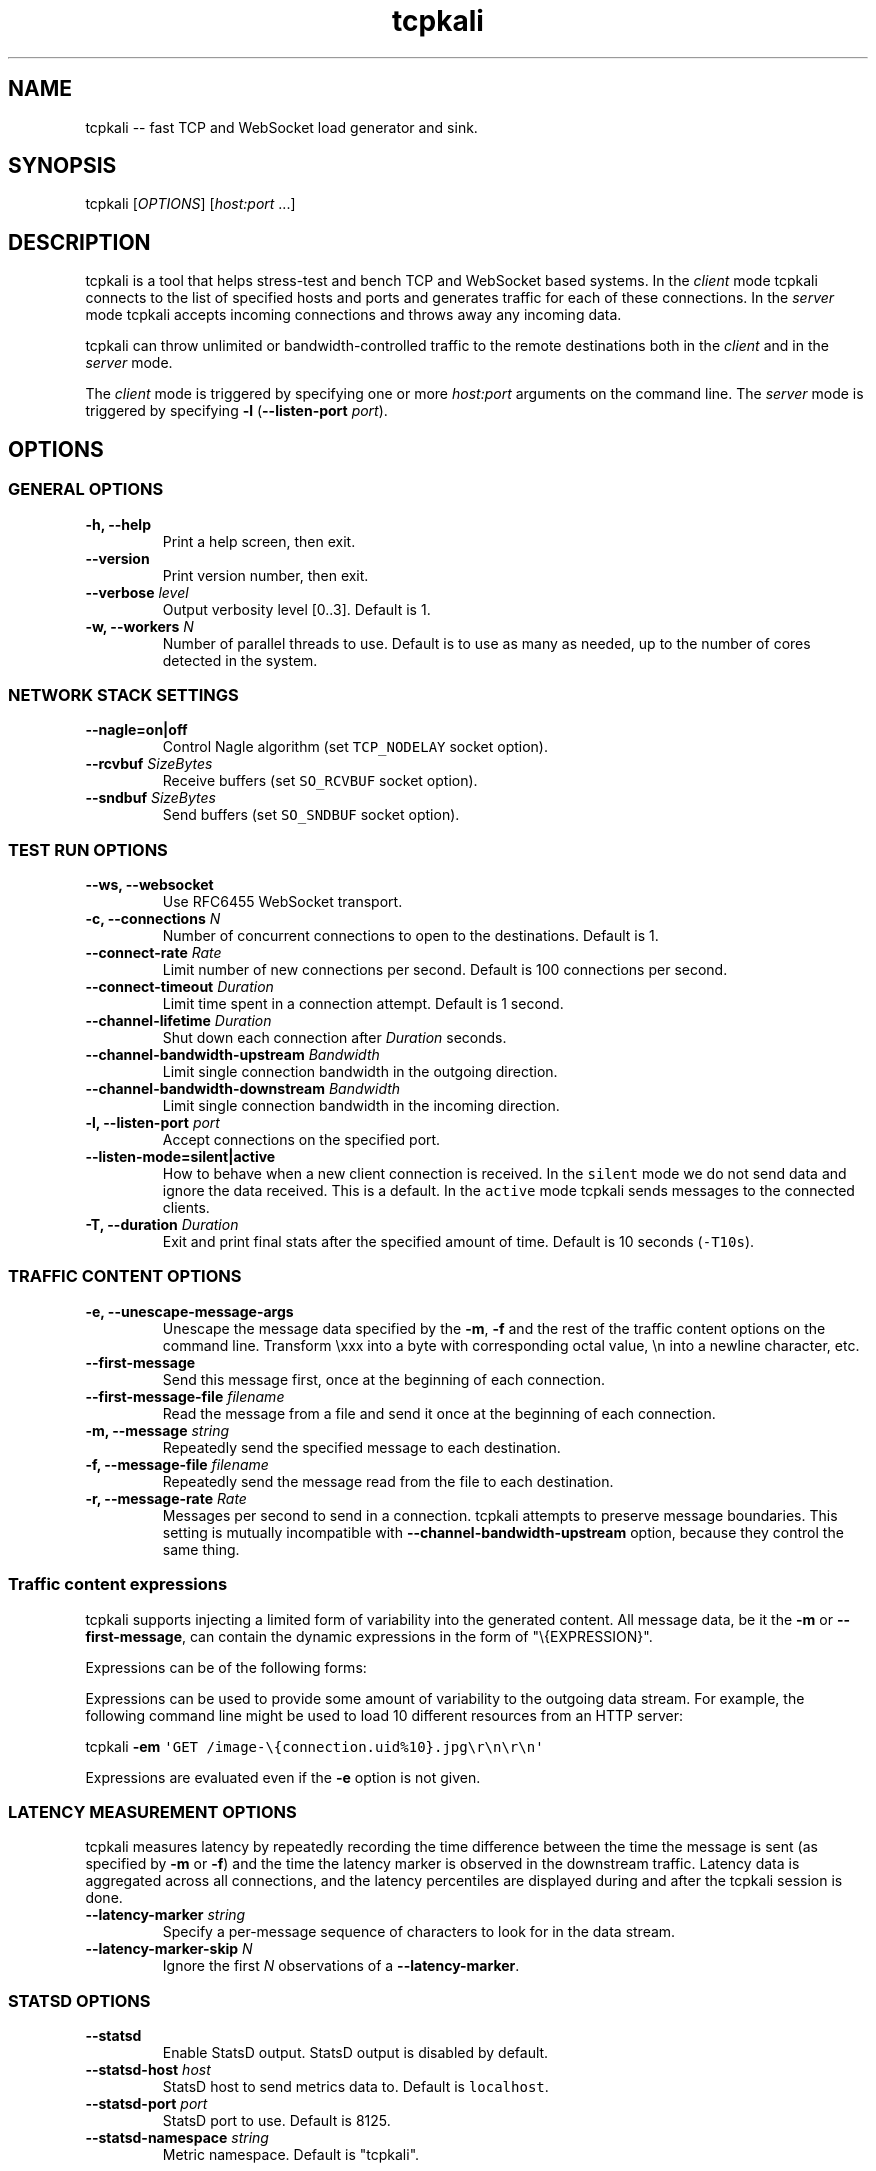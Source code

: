 .\"t
.ad l
.TH "tcpkali" "1" "2015\-12\-02" "TCPKali user manual" "Version 0.6"
.nh \" Turn off hyphenation
.SH NAME
.PP
tcpkali \-\- fast TCP and WebSocket load generator and sink.
.SH SYNOPSIS
.PP
tcpkali [\f[I]OPTIONS\f[]] [\f[I]host:port\f[] ...]
.SH DESCRIPTION
.PP
tcpkali is a tool that helps stress\-test and bench TCP and WebSocket
based systems.
In the \f[I]client\f[] mode tcpkali connects to the list of specified
hosts and ports and generates traffic for each of these connections.
In the \f[I]server\f[] mode tcpkali accepts incoming connections and
throws away any incoming data.
.PP
tcpkali can throw unlimited or bandwidth\-controlled traffic to the
remote destinations both in the \f[I]client\f[] and in the
\f[I]server\f[] mode.
.PP
The \f[I]client\f[] mode is triggered by specifying one or more
\f[I]host:port\f[] arguments on the command line.
The \f[I]server\f[] mode is triggered by specifying \f[B]\-l\f[]
(\f[B]\-\-listen\-port\f[] \f[I]port\f[]).
.SH OPTIONS
.SS GENERAL OPTIONS
.TP
.B \-h, \-\-help
Print a help screen, then exit.
.RS
.RE
.TP
.B \-\-version
Print version number, then exit.
.RS
.RE
.TP
.B \-\-verbose \f[I]level\f[]
Output verbosity level [0..3].
Default is 1.
.RS
.RE
.TP
.B \-w, \-\-workers \f[I]N\f[]
Number of parallel threads to use.
Default is to use as many as needed, up to the number of cores detected
in the system.
.RS
.RE
.SS NETWORK STACK SETTINGS
.TP
.B \-\-nagle=on|off
Control Nagle algorithm (set \f[C]TCP_NODELAY\f[] socket option).
.RS
.RE
.TP
.B \-\-rcvbuf \f[I]SizeBytes\f[]
Receive buffers (set \f[C]SO_RCVBUF\f[] socket option).
.RS
.RE
.TP
.B \-\-sndbuf \f[I]SizeBytes\f[]
Send buffers (set \f[C]SO_SNDBUF\f[] socket option).
.RS
.RE
.SS TEST RUN OPTIONS
.TP
.B \-\-ws, \-\-websocket
Use RFC6455 WebSocket transport.
.RS
.RE
.TP
.B \-c, \-\-connections \f[I]N\f[]
Number of concurrent connections to open to the destinations.
Default is 1.
.RS
.RE
.TP
.B \-\-connect\-rate \f[I]Rate\f[]
Limit number of new connections per second.
Default is 100 connections per second.
.RS
.RE
.TP
.B \-\-connect\-timeout \f[I]Duration\f[]
Limit time spent in a connection attempt.
Default is 1 second.
.RS
.RE
.TP
.B \-\-channel\-lifetime \f[I]Duration\f[]
Shut down each connection after \f[I]Duration\f[] seconds.
.RS
.RE
.TP
.B \-\-channel\-bandwidth\-upstream \f[I]Bandwidth\f[]
Limit single connection bandwidth in the outgoing direction.
.RS
.RE
.TP
.B \-\-channel\-bandwidth\-downstream \f[I]Bandwidth\f[]
Limit single connection bandwidth in the incoming direction.
.RS
.RE
.TP
.B \-l, \-\-listen\-port \f[I]port\f[]
Accept connections on the specified port.
.RS
.RE
.TP
.B \-\-listen\-mode=silent|active
How to behave when a new client connection is received.
In the \f[C]silent\f[] mode we do not send data and ignore the data
received.
This is a default.
In the \f[C]active\f[] mode tcpkali sends messages to the connected
clients.
.RS
.RE
.TP
.B \-T, \-\-duration \f[I]Duration\f[]
Exit and print final stats after the specified amount of time.
Default is 10 seconds (\f[C]\-T10s\f[]).
.RS
.RE
.SS TRAFFIC CONTENT OPTIONS
.TP
.B \-e, \-\-unescape\-message\-args
Unescape the message data specified by the \f[B]\-m\f[], \f[B]\-f\f[]
and the rest of the traffic content options on the command line.
Transform \\xxx into a byte with corresponding octal value, \\n into a
newline character, etc.
.RS
.RE
.TP
.B \-\-first\-message 
Send this message first, once at the beginning of each connection.
.RS
.RE
.TP
.B \-\-first\-message\-file \f[I]filename\f[]
Read the message from a file and send it once at the beginning of each
connection.
.RS
.RE
.TP
.B \-m, \-\-message \f[I]string\f[]
Repeatedly send the specified message to each destination.
.RS
.RE
.TP
.B \-f, \-\-message\-file \f[I]filename\f[]
Repeatedly send the message read from the file to each destination.
.RS
.RE
.TP
.B \-r, \-\-message\-rate \f[I]Rate\f[]
Messages per second to send in a connection.
tcpkali attempts to preserve message boundaries.
This setting is mutually incompatible with
\f[B]\-\-channel\-bandwidth\-upstream\f[] option, because they control
the same thing.
.RS
.RE
.SS Traffic content expressions
.PP
tcpkali supports injecting a limited form of variability into the
generated content.
All message data, be it the \f[B]\-m\f[] or \f[B]\-\-first\-message\f[],
can contain the dynamic expressions in the form of "\\{EXPRESSION}".
.PP
Expressions can be of the following forms:
.TS
tab(@);
lw(18.5n) lw(49.6n).
T{
Expression
T}@T{
Description
T}
_
T{
connection.uid
T}@T{
Unique number incremented for each new connection.
T}
T{
connection.ptr
T}@T{
Pointer to a connection structure.
Don\[aq]t use.
T}
T{
EXPRESSION % \f[I]int\f[]
T}@T{
Remainder of the expression value divided by \f[I]int\f[].
T}
.TE
.PP
Expressions can be used to provide some amount of variability to the
outgoing data stream.
For example, the following command line might be used to load 10
different resources from an HTTP server:
.PP
tcpkali \f[B]\-em\f[]
\f[C]\[aq]GET\ /image\-\\{connection.uid%10}.jpg\\r\\n\\r\\n\[aq]\f[]
...
.PP
Expressions are evaluated even if the \f[B]\-e\f[] option is not given.
.SS LATENCY MEASUREMENT OPTIONS
.PP
tcpkali measures latency by repeatedly recording the time difference
between the time the message is sent (as specified by \f[B]\-m\f[] or
\f[B]\-f\f[]) and the time the latency marker is observed in the
downstream traffic.
Latency data is aggregated across all connections, and the latency
percentiles are displayed during and after the tcpkali session is done.
.TP
.B \-\-latency\-marker \f[I]string\f[]
Specify a per\-message sequence of characters to look for in the data
stream.
.RS
.RE
.TP
.B \-\-latency\-marker\-skip \f[I]N\f[]
Ignore the first \f[I]N\f[] observations of a
\f[B]\-\-latency\-marker\f[].
.RS
.RE
.SS STATSD OPTIONS
.TP
.B \-\-statsd
Enable StatsD output.
StatsD output is disabled by default.
.RS
.RE
.TP
.B \-\-statsd\-host \f[I]host\f[]
StatsD host to send metrics data to.
Default is \f[C]localhost\f[].
.RS
.RE
.TP
.B \-\-statsd\-port \f[I]port\f[]
StatsD port to use.
Default is 8125.
.RS
.RE
.TP
.B \-\-statsd\-namespace \f[I]string\f[]
Metric namespace.
Default is "tcpkali".
.RS
.RE
.SH VARIABLE UNITS
.PP
tcpkali recognizes a number of suffixes for numeric values.
.TS
tab(@);
lw(14.6n) lw(54.4n).
T{
Placeholder
T}@T{
Recognized unit suffixes
T}
_
T{
\f[I]N\f[] and \f[I]Rate\f[]
T}@T{
k (1000, as in "5k" equals to 5000), m (1000000).
T}
T{
\f[I]SizeBytes\f[]
T}@T{
k (1024, as in "5k" equals to 5120), m (1024*1024).
T}
T{
\f[I]Bandwidth\f[]
T}@T{
kbps, Mbps (for bits per second),
kBps,\ MBps\ (for\ bytes\ per\ second).
T}
T{
\f[I]Duration\f[]
T}@T{
ms, s, m, h, d (milliseconds, seconds, minutes, etc).
T}
.TE
.PP
\f[I]Rate\f[] and \f[I]Duration\f[] can be fractional values, such as
0.25.
.SH EXAMPLES
.IP "1." 3
Throw 42 requests per second (\f[B]\-r\f[]) in each of the 10,000
connections (\f[B]\-c\f[]) to an HTTP server (\f[B]\-m\f[]), replacing
\\n with newlines (\f[B]\-e\f[]):
.RS 4
.PP
tcpkali \-c10k \-r42 \-em \[aq]GET / HTTP/1.0\\r\\n\\r\\n\[aq]
nonexistent.com:80
.RE
.IP "2." 3
Create a WebSocket (\f[B]\-\-ws\f[]) server on a specifed port
(\f[B]\-l\f[]) for an hour (\f[B]\-T\f[]), but block clients from
actually sending data:
.RS 4
.PP
tcpkali \-\-ws \-l8080 \-\-channel\-bandwidth\-downstream=0 \-T1h
.RE
.IP "3." 3
Show server responses (\f[B]\-\-verbose\f[]) when we ping SMTP server
once a second (\f[B]\-\-connect\-rate\f[]) disconnecting promptly
(\f[B]\-\-channel\-lifetime\f[]):
.RS 4
.PP
tcpkali \-\-connect\-rate=1 \-\-channel\-lifetime=0.1 \-\-verbose 3
nonexistent.org:smtp
.RE
.SH SEE ALSO
.SS Sysctls to tune the system to be able to open more connections
.PP
\&...for N connections, such as 50k:
.IP
.nf
\f[C]
kern.maxfiles=10000+2*N\ \ \ \ \ \ \ \ \ #\ BSD
kern.maxfilesperproc=100+N\ \ \ \ \ \ #\ BSD
fs.file\-max=10000+2*N\ \ \ \ \ \ \ \ \ \ \ #\ Linux

#\ For\ load\-generating\ clients.
net.ipv4.ip_local_port_range="10000\ \ 65535"\ \ #\ Linux.
net.inet.ip.portrange.hifirst=10000\ \ #\ BSD/Mac.
net.inet.ip.portrange.hilast=65535\ \ \ #\ (Enough\ for\ N\ <\ 55535)
net.ipv4.tcp_tw_reuse=1

#\ If\ using\ netfilter\ on\ Linux:
net.netfilter.nf_conntrack_max=N
\f[]
.fi
.SS Readings
.IP \[bu] 2
On TIME\-WAIT state and its reuse:
.PD 0
.P
.PD
http://vincent.bernat.im/en/blog/2014\-tcp\-time\-wait\-state\-linux.html
.IP \[bu] 2
On netfliter settings:
.PD 0
.P
.PD
http://serverfault.com/questions/482480/
.SH AUTHORS
Lev Walkin <lwalkin@machinezone.com>.
